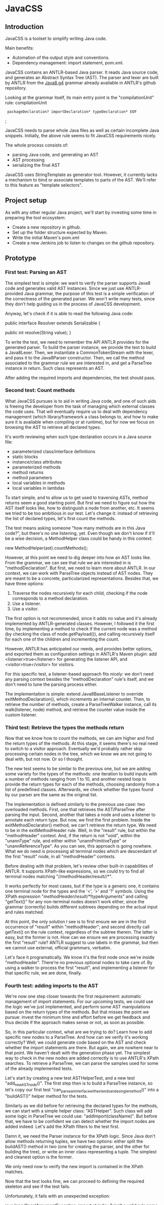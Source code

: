 * JavaCSS

# 1. Choose a topic
# 2. Find information
# 3. State your thesis
# 4. Make a tentative outline
# 5. Organize your notes
# 6. Write your first draft
# 7. Revise your outline and draft
# 8. Type final paper

** Introduction
# PROPERTIES:
# +intro
JavaCSS is a toolset to simplify writing Java code.

Main benefits:
- Automation of the output style and conventions.
- Dependency management: import statement, pom.xml.

JavaCSS contains an ANTLR-based Java parser. It reads Java source code, and generates an Abstract Syntax Tree (AST).
The parser and lexer are built by ANTLR from the [[https://raw.githubusercontent.com/antlr/grammars-v4/master/java8/Java8.g4][Java8.g4]] grammar already available in ANTLR's github repository.

Looking at the grammar itself, its main entry point is the "compilationUnit" rule:
  compilationUnit
    :  packageDeclaration? importDeclaration* typeDeclaration* EOF
    ;

JavaCSS needs to parse whole Java files as well as certain incomplete Java snippets. Initially, the above rule seems to fit JavaCSS
requirements nicely.

The whole process consists of:
- parsing Java code, and generating an AST
- AST processing
- serializing the final AST

JavaCSS uses StringTemplate as generator tool. However, it currently lacks a mechanism to bind or associate templates to parts of the AST.
We'll refer to this feature as "template selectors".

# -intro

** Project setup

As with any other regular Java project, we'll start by investing some time in preparing the tool ecosystem:

- Create a new repository in github.
- Set up the folder structure expected by Maven.
- Write the initial Maven's pom.xml
- Create a new Jenkins job to listen to changes on the github repository.

** Prototype

*** First test: Parsing an AST

The simplest test is simple: we want to verify the parser supports Java8 code and generates valid AST instances.
Since we just use ANTLR-provided Java grammar, the purpose of this test is a simple verification of the correctness of
the generated parser. We won't write many tests, since they don't help guiding us in the process of JavaCSS development.

Anyway, let's check if it is able to read the following Java code:

public interface Resolver
    extends Serializable {

    public int resolve(String value);
}

To write the test, we need to remember the API ANTLR provides for the generated parser. To build the parser instance,
we provide the text to build a Java8Lexer. Then, we instantiate a CommonTokenStream with the lexer, and pass it to the Java8Parser constructor.
Then, we call the method associated to the grammar rule we are interested in, and
get a ParseTree instance in return. Such class represents an AST.

After adding the required imports and dependencies, the test should pass.

*** Second test: Count methods

What JavaCSS pursues is to aid in writing Java code, and one of such aids is freeing the developer from the task of managing
which external classes the code uses. That will eventually require us to deal with dependency management
(which library/framework a class belongs to, and how to make sure it is available when compiling or at runtime), but for now
we focus on browsing the AST to retrieve all declared types.

It's worth reviewing when such type declaration occurs in a Java source file:
- parameterized class/interface definitions
- static blocks
- instance/class attributes
- parameterized methods
- method returns
- method parameters
- local variables in methods
- local variables in lambdas

To start simple, and to allow us to get used to traversing ASTs, method returns seem a good starting point.
But first we need to figure out how the AST itself looks like, how to distinguish a node from another, etc.
It seems we tried to be too ambitious in our test. Let's change it: instead of retrieving the list of declared
types, let's first count the methods.

The test means asking someone "how many methods are in this Java code?", but there's no one listening, yet.
Even though we don't know if it'll be a wise decision, a MethodHelper class could be handy in this context:

  new MethodHelper(ast).countMethods();

However, at this point we need to dig deeper into how an AST looks like. From the grammar, we can see that rule we are
interested in is "methodDeclaration". But first, we need to learn more about ANTLR. In our context, we
can work with ParseTree objects instead of AST nodes. They are meant to be a concrete, particularized representations.
Besides that, we have three options:
1. Traverse the nodes recursively for each child, checking if the node corresponds to a method declaration.
1. Use a listener.
1. Use a visitor.

The first option is not recommended, since it adds no value and it's already implemented by ANTLR-generated
classes. However, I followed it the first time, by implementing a method to check if the current
node was a method (by checking the class of node.getPayload()), and calling recursively itself for each
one of the children and incrementing the count.

However, ANTLR has anticipated our needs, and provides better options, and exported them as configuration
settings in ANTLR's Maven plugin: add <listener>true</listener> for generating the listener API, and <visitor>true</visitor> for visitors.

For this specific test, a listener-based approach fits nicely: we don't need any parsing context besides the
"methodDeclaration" rule's itself, and we don't need to tune the parsing process either.

The implementation is simple: extend Java8BaseListener to override exitMethodDeclaration(), which increments an
internal counter. Then, to retrieve the number of methods, create a ParseTreeWalker instance, call its walk(listener, node) method,
and retrieve the counter value inside the custom listener.

*** Third test: Retrieve the types the methods return

Now that we know how to count the methods, we can aim higher and find the return types of the methods.
At this stage, it seems there's no real need to switch to a visitor approach. Eventually we'd probably rather skip processing
certain nodes in the tree, which we know we are not going to deal with, but not now. Or so I thought.

The new test seems to be similar to the previous one, but we are adding some variety for the types of the methods: one iteration
to build inputs with a number of methods ranging from 1 to 10, and another nested loop to provide the return types for
each of the methods, choosing randomly from a list of predefined classes. Afterwards, we check whether the types found
by our parser are the same as the original list.

The implementation is defined similarly to the previous use case: two overloaded methods. First, one that retrieves the
AST/ParseTree after parsing the input. Second, another that takes a node and uses a listener to annotate each return type.
But now, we find the first problem. Inside the exitMethodDeclarator() method, we can't retrieve the return type. We need to be
in the exitMethodHeader rule. Well, in the "result" rule, but within the "methodHeader" context. And, if the return is not "void",
within the "unannType" rule, and either within "unannPrimitiveType" or "unannReferenceType". As you can see, this approach is
going nowhere. What we do need is processing all terminal nodes which are descendant of the first "result" node, in all "methodHeader"
contexts.

Before dealing with that problem, let's review other built-in capabilities of ANTLR. It supports XPath-like expressions, so we could try
to find all terminal nodes matching "//methodHeader/result//*". 

#
#        for (ParseTree node : XPath.findAll(tree, "//methodHeader/result//*", parser)) {
#            if (node instanceof TerminalNode) {
#                result.add(((TerminalNode) node).getText());
#            }
#        }

It works perfectly for most cases, but if the type is a generic one, it contains one terminal node for the types and the '<', '>' and '?' symbols.
Using the XPath expression "//methodHeader/result//*/!typeArguments" and calling "getText()" for any non-terminal nodes doesn't work either, since
the grammar (correctly) builds different subtrees depending on the actual input and rules matched.

At this point, the only solution I see is to first ensure we are in the first occurrence of "result" within "methodHeader"; and second directly
call getText() on the rule context, regardless of the subtree therein. The latter is easy, but the former is not. How can we ensure we are processing exactly the
first "result" rule? ANTLR suggest to use labels in the grammar, but then we cannot use external, official grammars, verbatim.

Let's face it programatically. We know it's the first node once we're inside "methodHeader". There're no previous optional nodes to take care
of. By using a walker to process the first "result", and implementing a listener for that specific rule, we are done, finally.

#     protected static class ReturnTypesOfMethodsListener
#        extends Java8BaseListener {
#
#        private final List<String> returnTypes = new ArrayList<String>();
#
#        @Override
#        public void exitResult(@NotNull final Java8Parser.ResultContext ctx)
#        {
#            returnTypes.add(ctx.getText());
#
#            super.exitResult(ctx);
#        }
#
#        public List<String> getReturnTypesOfMethods() {
#            return this.returnTypes;
#        }
#    }

#    public List<String> retrieveReturnTypesOfMethods(ParseTree tree, Java8Parser parser)
#    {
#        List<String> result = new ArrayList<>();
#
#        for (ParseTree node : XPath.findAll(tree, "//methodHeader", parser))
#        {
#            ParseTreeWalker walker = new ParseTreeWalker();
#            ReturnTypesOfMethodsListener listener = new ReturnTypesOfMethodsListener();
#            walker.walk(listener, node.getChild(0));
#            result.addAll(listener.getReturnTypesOfMethods());
#       }
#
#       return result;
#   }

*** Fourth test: adding imports to the AST

We're now one step closer towards the first requirement: automatic management of import statements.
For our upcoming tests, we could use the logic we've just implemented, and perform some AST manipulations
based on the return types of the methods. But that misses the point we pursue: invest the minimum time and effort
before we get feedback and thus decide if the approach makes sense or not, as soon as possible.

So, in this particular context, what are we trying to do? Learn how to add specific new nodes to a ParseTree. And how
can we verify it's working correctly? Well, we could generate code based on the AST and check whether the import statements
are there. But again, we are nowhere near to that point. We haven't dealt with the generation phase yet.
The simplest way to check in the new nodes are added correctly is to use ANTLR's XPath searches. To retrieve a ParseTree, we
can parse the samples used for some of the already implemented tests.

Let's start by creating a new test ASTHelperTest, and a new test "add_new_AST_node()". The first step then is to
build a ParseTree instance, so let's copy our first test "can_parse_an_interface_with_extends_and_a_single_method()" into 
a "buildAST()" helper method for the tests.

#    protected ParseTree buildAST()
#        throws Exception {
#        String input =
#            "public interface Resolver\n"
#            + "    extends Serializable {\n\n"
#
#            + "    public int resolve(String value);\n"
#            + "}\n";
#
#        Java8Lexer lexer = new Java8Lexer(new ANTLRInputStream(input));
#
#        CommonTokenStream tokens = new CommonTokenStream(lexer);
#
#        Java8Parser parser = new Java8Parser(tokens);
#        return parser.compilationUnit();
#    }

Similarly as we did before for retrieving the declared types for the methods, we can start with a simple helper class: "ASTHelper".
Such class will add some logic in ParseTree we could use: "addImport(className)". But before that, we have to be confident
we can detect whether the import nodes are added indeed. Let's add the XPath filters to the test first.

Damn it, we need the Parser instance for the XPath logic. Since Java don't allow methods returning tuples, we have two options: either split
the buildAST() method in two (one for creating the parser, and the other for building the tree), or write an inner class representing a tuple.
The simplest and cleanest option is the former.

#    protected Java8Parser buildParser()
#        throws Exception {
#        String input =
#            "public interface Resolver\n"
#            + "    extends Serializable {\n\n"
#
#            + "    public int resolve(String value);\n"
#            + "}\n";
#
#        Java8Lexer lexer = new Java8Lexer(new ANTLRInputStream(input));
#
#        CommonTokenStream tokens = new CommonTokenStream(lexer);
#
#        return new Java8Parser(tokens);
#    }
#
#    protected ParseTree buildAST(Java8Parser parser)
#        throws Exception {
#        return parser.compilationUnit();
#    }

We only need now to verify the new import is contained in the XPath matches.

#    @Test
#    public void add_new_AST_node()
#        throws Exception
#    {
#        Java8Parser parser = buildParser();
#        ParseTree tree = buildAST(parser);
#        Assert.assertNotNull(tree);
#
#        String myType = ASTHelperTest.class.getName();
#
#        ASTHelper astHelper = new ASTHelper(tree);
#        astHelper.addImport(myType);
#
#        Collection<ParseTree> imports = XPath.findAll(tree, "//import", parser);
#        Assert.assertNotNull(imports);
#        boolean found = false;
#
#        for (ParseTree node : imports) {
#            if (node instanceof TerminalNode) {
#                TerminalNode leaf = (TerminalNode) node;
#
#                if (myType.equals(leaf.getText())) {
#                    found = true;
#                    break;
#                }
#            }
#        }
#        Assert.assertTrue(found);
#    }

Now that the test looks fine, we can proceed to defining the required skeleton and see if the test fails.

#    public class ASTHelper {
#        private final ParseTree tree;
#
#        public ASTHelper(ParseTree ast) {
#            this.tree = ast;
#        }
#
#        public void addImport(final String myType) {
#        }
#    }

Unfortunately, it fails with an unexpected exception:

    java.lang.IllegalArgumentException: import at index 2 isn't a valid rule name
	at org.antlr.v4.runtime.tree.xpath.XPath.getXPathElement(XPath.java:175)
	at org.antlr.v4.runtime.tree.xpath.XPath.split(XPath.java:122)

Maybe we chose an invalid XPath selector. Yes, we did. The grammar rule is not "import", but "importDeclaration".
Now the test fails as it should, which allows us to move forward. The idea is to implement a visitor for the rule where
an "importDeclaration" occurs, and add the new subtree therein. Honestly, I didn't know how to do it, so I ended up
adding a subtree which seemed good enough, but it was made up completely. It passed the test, though.

#    public void addImport(final String myType) {
#
#        ImportAddOperation visitor = new ImportAddOperation(myType);
#
#        visitor.visit(this.tree);
#    }
#
#    protected static class ImportAddOperation
#        extends Java8BaseVisitor<CompilationUnitContext> {
#
#        private final String importType;
#
#        public ImportAddOperation(String newType) {
#            importType = newType;
#        }
#
#        @Override
#        public CompilationUnitContext visitCompilationUnit(@org.antlr.v4.runtime.misc.NotNull final CompilationUnitContext ctx)
#        {
#            ImportDeclarationContext newImport = new ImportDeclarationContext(ctx, ctx.invokingState);
#            newImport.addChild(new CommonToken(Java8Parser.IMPORT, "import"));
#            newImport.addChild(new CommonToken(Java8Parser.Identifier, importType));
#            ctx.addChild(newImport);
#            return super.visitCompilationUnit(ctx);
#        }
#    }

It was a start. But how to be sure our new tree is equivalent to a tree as if it was parsed by ANTLR? By looking at the grammar.
In our current code, we are not respecting the grammar rules. Our import type must be represented by a tree of typeNameContext.

# graph antlr_tree {
#   label="ANTLR Parse Tree for Java8.g4"
#   node [style=filled]
# 
#   importDeclaration [label="[importDeclarationContext]"];
# 
#   node [label="[packageOrTypeNameContext]"]
#   packageOrTypeName1; packageOrTypeName2;
# 
#   typeName [label="[TypeNameContext]"];
# 
#   singleTypeImport [label="[singleTypeImportDeclarationContext]"];
# 
#   import [label="import"];
#   java [label="java"];
#   util [label="util"];
#   list [label="List"];
#   colon [label=";"];
#   node [label="."]
#   dot1; dot2;
# 
#   import -- singleTypeImport;
#   singleTypeImport -- importDeclaration;
#   typeName -- singleTypeImport;
#   colon -- singleTypeImport;
# 
#   packageOrTypeName1 -- typeName;
#   dot2 -- typeName;
#   list -- typeName;
# 
#   packageOrTypeName2 -- packageOrTypeName1;
#   dot1 -- packageOrTypeName1;
#   util -- packageOrTypeName1;
#   
#   java -- packageOrTypeName2;
# }

An easy way to review what our tree should look like is by adding a valid import statement to our test. It's pretty straightforward,
but there's one more thing we have to take care of. We need to find out how to build a subtree of "packageOrTypeNameContext" from our type.
But wait! Our grammar should handle that, we only need to parse our type, calling the "typeName" rule.

#         @Override
#         public CompilationUnitContext visitCompilationUnit(@org.antlr.v4.runtime.misc.NotNull final CompilationUnitContext ctx)
#         {
#             ImportDeclarationContext newImport = new ImportDeclarationContext(ctx, ctx.invokingState);
#             SingleTypeImportDeclarationContext singleTypeImportDeclarationContext =
#                 new SingleTypeImportDeclarationContext(newImport, newImport.invokingState);
#             newImport.addChild(singleTypeImportDeclarationContext);
#             singleTypeImportDeclarationContext.addChild(new CommonToken(Java8Parser.IMPORT, "import"));
#             Java8Lexer lexer = new Java8Lexer(new ANTLRInputStream(this.importType));
#             CommonTokenStream tokens = new CommonTokenStream(lexer);
#             Java8Parser parser = new Java8Parser(tokens);
#             TypeNameContext typeNameContext = parser.typeName();
#             singleTypeImportDeclarationContext.addChild(typeNameContext);
#             newImport.addChild(new CommonToken(Java8Parser.COLON, ";"));
# 
#             ctx.addChild(newImport);
#             return super.visitCompilationUnit(ctx);
#         }

The test now passes, but when debugging I saw something suspicious: an error message was logged in the console, and one
node in the tree was referencing an exception. Then, reviewing the code, I decided it was much clearer if I let ANTLR
do the whole parsing, not just part of it.

#         @Override
#         public CompilationUnitContext visitCompilationUnit(@org.antlr.v4.runtime.misc.NotNull final CompilationUnitContext ctx)
#         {
#             ImportDeclarationContext newImport = new ImportDeclarationContext(ctx, ctx.invokingState);
#             Java8Lexer lexer = new Java8Lexer(new ANTLRInputStream("import " + this.importType + ";"));
#             CommonTokenStream tokens = new CommonTokenStream(lexer);
#             Java8Parser parser = new Java8Parser(tokens);
#             SingleTypeImportDeclarationContext singleTypeImportDeclaration = parser.singleTypeImportDeclaration();
#             newImport.addChild(singleTypeImportDeclaration);
# 
#             ctx.addChild(newImport);
#             return super.visitCompilationUnit(ctx);
#         }

Now it's a little more readable, and it's parsing the import correctly with no complaints. But it still contains that redundant
ImportDeclarationContext object that we've made up for no reason. ANTLR can handle it if we start parsing one level higher.

#         @Override
#         public CompilationUnitContext visitCompilationUnit(@org.antlr.v4.runtime.misc.NotNull final CompilationUnitContext ctx)
#         {
#             Java8Lexer lexer = new Java8Lexer(new ANTLRInputStream("import " + this.importType + ";"));
#             CommonTokenStream tokens = new CommonTokenStream(lexer);
#             Java8Parser parser = new Java8Parser(tokens);
#             ImportDeclarationContext newImport = parser.importDeclaration();
# 
#             ctx.addChild(newImport);
#             return super.visitCompilationUnit(ctx);
#         }

Now it's much better. Let's hope it's not too expensive in terms of performance. Clearly, we should reuse the lexer and tokens from the initial parsing stage. We'll fix it
when time is ready.

*** Fifth test: Generating code

So far we've got ourselves familiar with the first two steps in the process: reading source code, and manipulating it. Now it's time to
work on generating code from an AST.

Needless to say, we'll use StringTemplate. It's the natural counterpart of ANTLR, it is easy to learn, and promotes good habits.
In our situation, we are trying to answer the question "how can I generate Java sources?", but that's overly ambitious for a
first test.

On the top of my mind, I dream of finding a way to somehow mirror a grammar automatically. Let's consider the following rules from our grammar:

  packageDeclaration
	:	packageModifier* 'package' Identifier ('.' Identifier)* ';'
	;

  packageModifier
	:	annotation
	;

  annotation
	:	normalAnnotation
	|	markerAnnotation
	|	singleElementAnnotation
	;

  normalAnnotation
	:	'@' typeName '(' elementValuePairList? ')'
	;

  markerAnnotation
	:	'@' typeName
	;

  singleElementAnnotation
	:	'@' typeName '(' elementValue ')'
	;

  typeName
	:	Identifier
	|	packageOrTypeName '.' Identifier
	;

  packageOrTypeName
	:	Identifier
	|	packageOrTypeName '.' Identifier
	;

  elementValuePairList
	:	elementValuePair (',' elementValuePair)*
	;

  elementValuePair
	:	Identifier '=' elementValue
	;

  elementValue
	:	conditionalExpression
	|	elementValueArrayInitializer
	|	annotation
	;

We could think of analogous StringTemplate rules:

  packageDeclaration(modifiers, identifier, extraIdentifiers) ::= <<
  <modifiers:{ m | <packageModifier(mod=m)>}; separator=" "> package <identifier><extraIdentifiers:{ e | .<e>}>;
  >>

  packageModifier(mod) ::= <<
  <annotation(a=mod)>
  >>

  annotation(a) ::= <<
  <if(a.normal)><
    normalAnnotation(a=a)><
  else><
    if(a.marker)><
      markerAnnotation(a=a)><
    else><
      singleElementAnnotation(a=a)><
    endif><
  endif>
  >>

  normalAnnotation(a) ::= <<
  @<typeName(i=a)>(<if(a.elementValuePairList)><a.elementValuePairList:{ p |<elementValuePairList(pair=p)>}><endif>)
  >>

  markerAnnotation(a) ::= <<
  @<typeName(i=a)>
  >>
  
  singleElementAnnotation(a) ::= <<
  @<typeName(i=a)>(<a.elementValue>)
  >>

  typeName(i, p) ::= <<
  <if(p)><p>.<i><else><i><endif>
  >>

  packageOrTypeName(i, p) ::= << <! it's the same as typeName !>
  <if(p)><p>.<i><else><i><endif>
  >>

  elementValuePairList(pair) ::= <<
  <pair:{ p |<elementValuePair(i=p.identifier, v=p.elementValue)>}; separator=",">
  >>

  elementValuePair(p, v) ::= <<
  <i>=<elementValue(v=v)>
  >>

  elementValue(v) ::= <<
  <if(v.conditionalExpression)><
    conditionalExpression(e=v)><
  else><
    if(v.elementValueArrayInitializer)><
      elementValueArrayInitializer(i=v)><
    else><
      annotation(a=v)><
    endif><
  endif>
  >>

I hope you get the idea. There seems to exist an automatically-generated template set for a given ANTLR grammar, given the AST/ParseTree
provides getters for each subtree, so StringTemplate can access them.
But don't have that ANTLR->StringTemplate conversion, and still we want to generate code from a AST modelling a Java source file.
I see two options: either build that tool ourselves, or build the StringTemplate templates we need for our particular purpose.
Let's explore both options in detail.

- Option A: Build an ANTLR->StringTemplate translator

We're pretty confident that, for a clean (no semantic predicates, no embedded logic) ANTLR grammar, there exist a
set of StringTemplate templates which can generate valid input for such grammar.

Such translator would involve:
a) An ANTLR meta-parser, which reads an ANTLR grammar and generates the StringTemplate templates.
b) An AST runtime decorator, which lets StringTemplate access the child nodes via getters.

- Option B: Hand-code the templates for Java8.g4

We've already felt the pain, above. Counting the parser rules gives us an astounding 271 rules. Of course, we could
reduce that number to certain extent. But it's a lot of work indeed. Besides that, our work is not usable for other languages
in the future, and forces us maintaining the generator manually.

So given this scenario, what would you decide? Each option has pros and cons. If we apply Lean philosophy, we should try to
obtain feedback as soon as possible, regardless of the option. Under that perspective, let's review the actual hypothesis behind
each option.

- Hypothesis for A: the automatic generation is feasible for any grammar, given it doesn't include logic or semantic predicates.

How could we possibly validate the hypothesis? If it doesn't hold, the whole point of building a generator is unclear. We can inspect
some grammars already available for ANTLR, to check for some situations which were not anticipated.

- Hypothesis for B: A custom generator for Java8.g4 is doable for sure, but it'll take a lot of time, and we'll have to write tests for
lots of language constructs.

How long would it be? Hours? Days? We could implement just the templates above, for the "package" rule, and with that information
try to estimate the whole grammar.

** Pivoting the prototype

We could discuss each of the options endlessly, and still miss the important challenge we are actually facing. We want to implement
a way to customize certain aspects and behavior of the generation templates, ortogonally to the templates themselves. It makes
much more sense to focus on that particular problem, than whether we can automate default templates from grammars.

*** Background

Let's start with the same template to output Java package declarations:

  packageDeclaration(modifiers, identifier, extraIdentifiers) ::= <<
  <modifiers:{ m | <packageModifier(mod=m)>}; separator=" "> package <identifier><extraIdentifiers:{ e | .<e>}>;
  >>

That template is saying:
- If there're any package modifiers, then run the "packageModifier" template for each of them, using a blank space
as separator.
- Append a blank space.
- Add the "package" word.
- Append the identifier value.
- If there're any extra identifiers (the package is part of a tree), then append each part, preceded by a dot.
- Append a semicolon.
- Append a new line.

We'd like to be able to change how the template behaves:
- The separator used when calling "packageModifier" templates.
- The blank space.
- The "package" word.
- The identifier value.
- The separator used when calling the anonymous template.
- The semicolon.
- The new line.

Let's try to define selectors for each one of the identified elements:
- .packageDeclaration .packageModifiers : To overwrite the "separator" directive.
- .packageDeclaration "package"::before : To tune the blank space before the "package".
- .packageDeclaration #identifier : to modify the way the identifier value is printed.
- .packageDeclaration #extraIdentifiers : again, needed to overwrite the separator.
- .packageDeclaration ";"::before : to optionally add text before the semicolon.
- .packageDeclaration ";" "s*" : to change whether there's a new line after the semicolon.

This is just an initial example, trying to adapt the standard [[http://www.w3.org/TR/2011/REC-css3-selectors-20110929/][CSS selectors]] to this scenario. What we are doing here is
modeling the template itself as a DOM or AST, and filtering certain nodes or properties of such tree. But before worrying
about that, we need to implement a DSL for the new CSS-like grammar. And that requires us to go on with our initial
outline of what we'd like to build.

The next piece in the puzzle is defining the CSS-like properties to apply to the nodes matched by the selectors.
If we wanted to use two spaces after the "package" word, and two new lines after the semicolon, we would write it as follows:

  .packageDeclaration #identifier::before {
    content: "  ";
  }

  .packageDeclaration ";"::after {
    content: "[newline][newline]";
  }

CSS Text defines certain properties we could reuse, but only to a certain extent, since their meaning and units are
not compatible in some cases.

Anyway, let's try to implement such DSL, starting with a test.

*** First test: Parsing the CSS-like DSL

This first test consists of invoking logic on a new StringTemplateCSSParser class to parse the above examples. The output
will consist of a list, and a map of maps. A list since the selectors are an ordered collection of items, with precedence semantics.
A map since the properties are a flattened JSON-like structure of key-value tuples.

#    @Test
#    public void parses_a_simple_input() {
#        String input =
#            ".packageDeclaration #identifier::before {\n"
#          + "    content: \"  \";\n"
#          + "}\n";
#
#        StringTemplateCSSLexer lexer = new StringTemplateCSSLexer(new ANTLRInputStream(input));
#
#        CommonTokenStream tokens = new CommonTokenStream(lexer);
#
#        StringTemplateCSSParser parser = new StringTemplateCSSParser(tokens);
#        ParseTree ast = parser.css();
#        Assert.assertNotNull(ast);
#    }

As for the grammar itself, we can reuse the Java8 one, removing almost all the parser rules, and keeping the some of the lexer
ones.

#   css
#   	:	selector+ '{' property+ '}' EOF
#   	;
#   
#   selector
#   	:	('.' | '#') Identifier (':' ':' ('before' | 'after'))?
#   	;
#   
#   property
#   	:	Identifier ':' StringLiteral ';'
#   	;
#   
#   StringLiteral
#   	:	'"' StringCharacters? '"' | '\'' StringCharacters? '\''
#   	;
#   
#   fragment
#   StringCharacters
#   	:	StringCharacter+
#   	;
#   
#   fragment
#   StringCharacter
#   	:	~["\\]
#   	|	EscapeSequence
#   	;
#   
#   // §3.10.6 Escape Sequences for Character and String Literals
#   
#   fragment
#   EscapeSequence
#   	:	'\\' [btnfr"'\\]
#   	|	OctalEscape
#      |   UnicodeEscape // This is not in the spec but prevents having to preprocess the input
#   	;
#   
#   fragment
#   OctalEscape
#   	:	'\\' OctalDigit
#   	|	'\\' OctalDigit OctalDigit
#   	|	'\\' ZeroToThree OctalDigit OctalDigit
#   	;
#   
#   fragment
#   OctalDigit
#   	:	[0-7]
#   	;
#   
#   fragment
#   ZeroToThree
#   	:	[0-3]
#   	;
#   
#   // This is not in the spec but prevents having to preprocess the input
#   fragment
#   UnicodeEscape
#       :   '\\' 'u' HexDigit HexDigit HexDigit HexDigit
#       ;
#   
#   fragment
#   HexDigit
#   	:	[0-9a-fA-F]
#   	;
#   
#   LBRACE : '{';
#   RBRACE : '}';
#   LBRACK : '[';
#   RBRACK : ']';
#   SEMI : ';';
#   COMMA : ',';
#   DOT : '.';
#   
#   GT : '>';
#   LT : '<';
#   TILDE : '~';
#   COLON : ':';
#   MUL : '*';
#   COLONCOLON : '::';
#   
#   // §3.8 Identifiers (must appear after all keywords in the grammar)
#   
#   Identifier
#   	:	JavaLetter JavaLetterOrDigit*
#   	;
#   
#   fragment
#   JavaLetter
#   	:	[a-zA-Z$_] // these are the "java letters" below 0xFF
#   	|	// covers all characters above 0xFF which are not a surrogate
#   		~[\u0000-\u00FF\uD800-\uDBFF]
#   		{Character.isJavaIdentifierStart(_input.LA(-1))}?
#   	|	// covers UTF-16 surrogate pairs encodings for U+10000 to U+10FFFF
#   		[\uD800-\uDBFF] [\uDC00-\uDFFF]
#   		{Character.isJavaIdentifierStart(Character.toCodePoint((char)_input.LA(-2), (char)_input.LA(-1)))}?
#   	;
#   
#   fragment
#   JavaLetterOrDigit
#   	:	[a-zA-Z0-9$_] // these are the "java letters or digits" below 0xFF
#   	|	// covers all characters above 0xFF which are not a surrogate
#   		~[\u0000-\u00FF\uD800-\uDBFF]
#   		{Character.isJavaIdentifierPart(_input.LA(-1))}?
#   	|	// covers UTF-16 surrogate pairs encodings for U+10000 to U+10FFFF
#   		[\uD800-\uDBFF] [\uDC00-\uDFFF]
#   		{Character.isJavaIdentifierPart(Character.toCodePoint((char)_input.LA(-2), (char)_input.LA(-1)))}?
#   	;
#   
#   AT : '@';
#   ELLIPSIS : '...';
#   
#   //
#   // Whitespace and comments
#   //
#   
#   WS  :  [ \t\r\n\u000C]+ -> skip
#       ;
#   
#   COMMENT
#       :   '/*' .*? '*/' -> skip
#       ;
#   
#   LINE_COMMENT
#       :   '//' ~[\r\n]* -> skip
#       ;

Our test succeeds. We can live with that "Java" rules in the lexer, since they probably hold true for the CSS
specification we are trying to emulate as accurate as possible.

Let's check if the other input we wrote before is parsed correctly as well:

#       @Test
#       public void parses_another_simple_input() {
#           String input =
#                 "  .packageDeclaration \";\"::after {\n"
#               + "    content: \"\\n\\n\";\n"
#               + "  }";
#   
#           StringTemplateCSSLexer lexer = new StringTemplateCSSLexer(new ANTLRInputStream(input));
#   
#           CommonTokenStream tokens = new CommonTokenStream(lexer);
#   
#           StringTemplateCSSParser parser = new StringTemplateCSSParser(tokens);
#           ParseTree ast = parser.css();
#           Assert.assertNotNull(ast);
#       }

The test passes, but ANTLR complains in the console. There're two issues: first, the grammar is not parsing the input correctly; second, the test (and the previous one as well) doesn't
detect when the parsing is failing.

#   Running org.acmsl.javacss.css.parser.StringTemplateCSSParserTest
#   line 1:31 extraneous input '::' expecting {'#', '{', '.'}
#   line 1:22 extraneous input '";"' expecting {'#', '{', '.'}
#   Tests run: 2, Failures: 0, Errors: 0, Skipped: 0, Time elapsed: 0.004 sec - in org.acmsl.javacss.css.parser.StringTemplateCSSParserTest

For now, it's more important to fix the tests. Changing the ErrorHandler to a less permissive strategy is exactly what we look for.

#        parser.setErrorHandler(new BailErrorStrategy());

Now the tests fail as they should, we deal with why the grammar doesn't expect "::" in the first test. The second part of the selector, #identifier::before, is not a valid selector according to our grammar.
The problem was that we described the consecutive colons as two tokens, whereas the lexer identified them as COLONCOLON:

#   selector
#   	:	('.' | '#') Identifier (COLONCOLON ('before' | 'after'))?
#   	;

That fixes the first test. The second input is clearly not supported by our current grammar. We'll need to implement it, but it is not difficult.

#   selector
#   	:	('.' | '#')? (Identifier | StringLiteral) (COLONCOLON ('before' | 'after'))?
#   	;

*** Second test: Listing selectors

Next, we want to define how to list all selectors defined. As before, we'll start with a simple helper which uses
the ANTLR-generated parser and provides the two collections we need: the list of selectors, and a Map of Maps containing the properties for each selector.
We'll envelop this in a StringTemplateCSSHelper class for now.

#       @Test
#       public void retrieves_selectors_for_a_simple_input()
#       {
#           String input =
#               ".packageDeclaration #identifier::before {\n"
#               + "    content: \"  \";\n"
#               + "}\n";
#   
#           StringTemplateCSSHelper helper = new StringTemplateCSSHelper(input);
#   
#           List<String> selectors = helper.getSelectors();
#   
#           Assert.assertNotNull(selectors);
#   
#           Assert.assertEquals(1, selectors.size());
#   
#           Assert.assertEquals(".packageDeclaration #identifier::before", selectors.get(0));
#       }

We can now proceed writing the skeleton of the class to ensure the code compiles.

#   public class StringTemplateCSSHelper
#   {
#       private final String input;
#       private List<String> selectors = new ArrayList<String>();
#   
#       public StringTemplateCSSHelper(final String input)
#       {
#           this.input = input;
#       }
#   
#       public List<String> getSelectors()
#       {
#           return this.selectors;
#       }
#   }

Now that we have our beloved red light, we can try to implement the logic. Notice I'm bypassing the "dumb" implementation here. Anyway, my first attempt wasn't much better either.

#       public List<String> getSelectors()
#       {
#           if (this.selectors == null)
#           {
#               initialize(this.input);
#           }
#           
#           return this.selectors;
#       }
#   
#       protected void initialize(String input)
#       {
#           StringTemplateCSSLexer lexer = new StringTemplateCSSLexer(new ANTLRInputStream(input));
#   
#           CommonTokenStream tokens = new CommonTokenStream(lexer);
#   
#           StringTemplateCSSParser parser = new StringTemplateCSSParser(tokens);
#   
#           ParseTree tree = parser.css();
#   
#           Collection<ParseTree> selectorEntries = XPath.findAll(tree, "//selector", parser);
#   
#           this.selectors = new ArrayList<String>(selectorEntries.size());
#   
#           for (ParseTree selectorEntry : selectorEntries)
#           {
#               this.selectors.add(selectorEntry.getText());
#           }
#       }

The test doesn't pass because it expects just one selector, and the helper is returning two. And we're returning two
because it's what the grammar dictates. For now, I feel more confortable with the idea that each block belongs
to one selector, even though it's not really true. It's the combination of selectors (and some relationships among them) what allow us
to match certain pieces of each template. But again, we'll leave that for later. Meanwhile, let's update the grammar to
wrap all selectors into one.

#   css
#   	:	selectorCombination '{' property+ '}' EOF
#   	;
#   
#   selectorCombination
#   	:	selector+
#   	;

Voilà! It did the trick, although the test is not passing yet, but this time is the test's fault.

#   retrieves_selectors_for_a_simple_input(org.acmsl.javacss.css.StringTemplateCSSHelperTest)  Time elapsed: 0.002 sec  <<< FAILURE!
#   org.junit.ComparisonFailure: expected:<.packageDeclaration[ ]#identifier::before> but was:<.packageDeclaration[]#identifier::before>
#           at org.junit.Assert.assertEquals(Assert.java:115)
#           at org.junit.Assert.assertEquals(Assert.java:144)
#           at org.acmsl.javacss.css.StringTemplateCSSHelperTest.retrieves_selectors_for_a_simple_input(StringTemplateCSSHelperTest.java:70)

In our test, we are calling getText() on non-terminal nodes of our ParseTree. In our grammar the whitespace is not meaningful, so it's
discarded by the lexer and omitted in the token stream and in the final tree. Therefore it's not returning the same input text, and
we have to take it into account in our checks.

#       @Test
#       public void retrieves_selectors_for_a_simple_input()
#       {
#           [..]
#   
#           Assert.assertEquals(".packageDeclaration#identifier::before", selectors.get(0));
#       }

We should extend this test to verify it is prepared for input containing more than one block.

It's easy to make the test generic and don't assume a fixed number of blocks, at the cost of making
the test non-deterministic.

#    protected void multipleBlockTests(int count)
#    {
#        StringBuilder input =
#            new StringBuilder(".packageDeclaration #identifier");
#
#        for (int index = 0; index < count; index++)
#        {
#            input.append("::before {\n    content: \"  \";\n}\n");
#        }
#
#        StringTemplateCSSHelper helper = new StringTemplateCSSHelper(input.toString());
#
#        List<String> selectors = helper.getSelectors();
#
#        Assert.assertNotNull(selectors);
#
#        Assert.assertEquals(count, selectors.size());
#
#        for (int index = 0; index < count; index++)
#        {
#            Assert.assertEquals(".packageDeclaration#identifier" + index + "::before", selectors.get(index));
#        }
#    }
#
#    @Test
#    public void retrieves_selectors_for_an_input_with_several_blocks()
#    {
#        multipleBlockTests((int) (Math.random() * 10));
#    }

However, the input we are building to test our helper is not valid. It generates texts like

.packageDeclaration #identifier::before {
    content: "  ";
}

::before {
    content: "  ";
}

I forgot the ".packageDeclaration #identifier" part, and we'd better off appending the count to make rules different from each another.

#    protected void multipleBlockTests(int count)
#    {
#        StringBuilder input = new StringBuilder();
#
#        for (int index = 0; index < count; index++)
#        {
#            input.append(".packageDeclaration #identifier");
#            input.append(index);
#            input.append("::before {\n    content: \"  \";\n}\n\n");
#        }
#
#        StringTemplateCSSHelper helper = new StringTemplateCSSHelper(input.toString());
#
#        List<String> selectors = helper.getSelectors();
#
#        Assert.assertNotNull(selectors);
#
#        Assert.assertEquals(count, selectors.size());
#
#        for (int index = 0; index < count; index++)
#        {
#            Assert.assertEquals(".packageDeclaration#identifier" + index + "::before", selectors.get(index));
#        }
#    }

Now some tests pass, some doesn't. For a count of 2 it doesn't work. Let's force that test to dig into the issue. The input we are parsing is:

# .packageDeclaration #identifier0::before {
#     content: "  ";
# }
# 
# .packageDeclaration #identifier1::before {
#     content: "  ";
# }

Here's the mismatched input error: 

Running org.acmsl.javacss.css.parser.StringTemplateCSSParserTest
line 5:0 mismatched input '.' expecting <EOF>

If we review our grammar, the problem is obvious. The "css" rule is expecting just one block, so let's make it recursive.

# css
# 	:	selectorCombination '{' property+ '}' css* EOF
# 	;

Now it works, so let's revert the test to a random number of blocks.

Our current "multipleBlockTests" method should be "multipleBlockSelectorTests" instead, so let's change that first.

#     protected void multipleBlockSelectorTests(int count)
#     {
#         [..]
#     }


*** Third test: Reading properties

Next, we want to define how to retrieve the properties associated to a selector. A basic test would simply ask for all properties contained in a block, and verify its contents. 

#     @Test
#     public void retrieves_properties_for_a_simple_input()
#     {
#         String input =
#             ".packageDeclaration #identifier::before {\n"
#             + "    content: \"  \";\n"
#             + "}\n";
# 
#         StringTemplateCSSHelper helper = new StringTemplateCSSHelper(input);
# 
#         List<String> selectors = helper.getSelectors();
# 
#         Assert.assertNotNull(selectors);
# 
#         Assert.assertEquals(1, selectors.size());
# 
#         Map<String, String> properties = helper.getProperties(selectors.get(0));
# 
#         Assert.assertNotNull(properties);
# 
#         Assert.assertEquals(1, properties.size());
# 
#         Assert.assertTrue(properties.containsKey("content"));
#         Assert.assertEquals("  ", properties.get("content"));
#     }

As always, we need to provide the skeleton to make it compile.

#     public Map<String, String> getProperties(String selector)
#     {
#         return null;
#     }

As expected, the test fails.

# Tests run: 3, Failures: 1, Errors: 0, Skipped: 0, Time elapsed: 0.001 sec <<< FAILURE! - in org.acmsl.javacss.css.StringTemplateCSSHelperTest
# retrieves_properties_for_a_simple_input(org.acmsl.javacss.css.StringTemplateCSSHelperTest)  Time elapsed: 0 sec  <<< FAILURE!
# java.lang.AssertionError: null
#         at org.junit.Assert.fail(Assert.java:86)
#         at org.junit.Assert.assertTrue(Assert.java:41)
#         at org.junit.Assert.assertNotNull(Assert.java:621)
#         at org.junit.Assert.assertNotNull(Assert.java:631)
#         at org.acmsl.javacss.css.StringTemplateCSSHelperTest.retrieves_properties_for_a_simple_input(StringTemplateCSSHelperTest.java:123)

My first attempt to implement this was:

#     private Map<String, Map<String, String>> properties;
# 
#     [..]
# 
#     protected void initialize(String input)
#     {
#         StringTemplateCSSLexer lexer = new StringTemplateCSSLexer(new ANTLRInputStream(input));
# 
#         CommonTokenStream tokens = new CommonTokenStream(lexer);
# 
#         StringTemplateCSSParser parser = new StringTemplateCSSParser(tokens);
# 
#         ParseTree tree = parser.css();
# 
#         Collection<ParseTree> selectorEntries = XPath.findAll(tree, "//selectorCombination", parser);
# 
#         this.selectors = new ArrayList<String>(selectorEntries.size());
#         this.properties = new HashMap<String, Map<String, String>>();
# 
#         for (ParseTree selectorEntry : selectorEntries)
#         {
#             String text = selectorEntry.getText();
#             this.selectors.add(text);
#             Map<String, String> block = retrieveProperties(selectorEntry, parser);
# 
#             this.properties.put(text, block);
#         }
#     }
# 
#     protected Map<String, String> retrieveProperties(ParseTree selectorEntry, StringTemplateCSSParser parser)
#     {
#         Map<String, String> result;
# 
#         Collection<ParseTree> properties = XPath.findAll(selectorEntry, "//property", parser);
# 
#         result = new HashMap<String, String>(properties.size());
# 
#         for (ParseTree property : properties)
#         {
#             String key = property.getChild(0).getText();
#             String value = property.getChild(2).getText();
#             result.put(key, value);
#         }
# 
#         return result;
#     }
# 
#     public Map<String, String> getProperties(String selector)
#     {
#         if (this.properties == null)
#         {
#             initialize(this.input);
#         }
# 
#         return this.properties.get(selector);
#     }

However, it didn't make the test pass.

# Tests run: 3, Failures: 1, Errors: 0, Skipped: 0, Time elapsed: 0.006 sec <<< FAILURE! - in org.acmsl.javacss.css.StringTemplateCSSHelperTest
# retrieves_properties_for_a_simple_input(org.acmsl.javacss.css.StringTemplateCSSHelperTest)  Time elapsed: 0.006 sec  <<< FAILURE!
# java.lang.AssertionError: expected:<1> but was:<0>
#         at org.junit.Assert.fail(Assert.java:88)
#         at org.junit.Assert.failNotEquals(Assert.java:743)
#         at org.junit.Assert.assertEquals(Assert.java:118)
#         at org.junit.Assert.assertEquals(Assert.java:555)
#         at org.junit.Assert.assertEquals(Assert.java:542)
#         at org.acmsl.javacss.css.StringTemplateCSSHelperTest.retrieves_properties_for_a_simple_input(StringTemplateCSSHelperTest.java:125)

The reason is that our XPath expression, "//property", is not finding anything. If we review the code, we can figure out why: the first argument to the "retrieveProperties()" should be the "css" node, and we are passing the "selectorCombination" node.
A simple change to passing "selectorEntry.getParent()" allows the block to be parsed successfully.

#     protected void initialize(String input)
#     {
#         StringTemplateCSSLexer lexer = new StringTemplateCSSLexer(new ANTLRInputStream(input));
# 
#         CommonTokenStream tokens = new CommonTokenStream(lexer);
# 
#         StringTemplateCSSParser parser = new StringTemplateCSSParser(tokens);
# 
#         ParseTree tree = parser.css();
# 
#         Collection<ParseTree> selectorEntries = XPath.findAll(tree, "//selectorCombination", parser);
# 
#         this.selectors = new ArrayList<String>(selectorEntries.size());
#         this.properties = new HashMap<String, Map<String, String>>();
# 
#         for (ParseTree selectorEntry : selectorEntries)
#         {
#             String text = selectorEntry.getText();
#             this.selectors.add(text);
#             Map<String, String> block = retrieveProperties(selectorEntry.getParent(), parser);
# 
#             this.properties.put(text, block);
#         }
#     }
# 
#     protected Map<String, String> retrieveProperties(ParseTree cssEntry, StringTemplateCSSParser parser)
#     {
#         Map<String, String> result;
# 
#         Collection<ParseTree> properties = XPath.findAll(cssEntry, "//property", parser);
# 
#         result = new HashMap<String, String>(properties.size());
# 
#         for (ParseTree property : properties)
#         {
#             String key = property.getChild(0).getText();
#             String value = property.getChild(2).getText();
#             result.put(key, value);
#         }
# 
#         return result;
#     }
# 
#     public Map<String, String> getProperties(String selector)
#     {
#         if (this.properties == null)
#         {
#             initialize(this.input);
#         }
# 
#         return this.properties.get(selector);
#     }

But the test still fails.

# retrieves_properties_for_a_simple_input(org.acmsl.javacss.css.StringTemplateCSSHelperTest)  Time elapsed: 0.001 sec  <<< FAILURE!
# org.junit.ComparisonFailure: expected:<[  ]> but was:<["  "]>
#         at org.junit.Assert.assertEquals(Assert.java:115)
#         at org.junit.Assert.assertEquals(Assert.java:144)
#         at org.acmsl.javacss.css.StringTemplateCSSHelperTest.retrieves_properties_for_a_simple_input(StringTemplateCSSHelperTest.java:128)

We have two options. Process the value of each property to remove any surrounding quotes, or leave them as they are, and update the test. Since we are not dealing with the nature of the property values, I can live with a test assuming the values can be quoted until it's time to focus on the property values.

#         Assert.assertEquals("\"  \"", properties.get("content"));

As we did previously, let's make sure the properties are parsed correctly if the input contains several blocks. Also, we're interested in verifying the properties are specific for each block.

#     protected void multipleBlockPropertyTests(int count)
#     {
#         StringBuilder input = new StringBuilder();
# 
#         for (int index = 0; index < count; index++)
#         {
#             input.append(".packageDeclaration #identifier");
#             input.append(index);
#             input.append("::before {\n");
#             input.append("    content: \"");
#             input.append(index);
#             input.append("\";\n");
#             input.append("}\n");
#         }
# 
#         StringTemplateCSSHelper helper = new StringTemplateCSSHelper(input.toString());
# 
#         List<String> selectors = helper.getSelectors();
# 
#         Assert.assertNotNull(selectors);
# 
#         Assert.assertEquals(count, selectors.size());
# 
#         for (int index = 0; index < count; index++)
#         {
#             Map<String, String> properties = helper.getProperties(selectors.get(index));
# 
#             Assert.assertNotNull(properties);
# 
#             Assert.assertEquals(1, properties.size());
# 
#             Assert.assertTrue(properties.containsKey("content"));
#             Assert.assertEquals("\"" + index + "\"", properties.get("content"));
#         }
#     }
# 
#     @Test
#     public void retrieves_properties_for_a_simple_input()
#     {
#         multipleBlockPropertyTests(1);
#     }

This new test is equilavent to the previous one, and passes. Let's check what happens for random number of blocks.

#     @Test
#     public void retrieves_properties_for_an_input_with_multiple_blocks()
#     {
#         multipleBlockPropertyTests((int) (Math.random() * 10));
#     }

It doesn't. It's a bit frustrating, but it also gives a great sense of progress.

# Tests run: 4, Failures: 1, Errors: 0, Skipped: 0, Time elapsed: 0.007 sec <<< FAILURE! - in org.acmsl.javacss.css.StringTemplateCSSHelperTest
# retrieves_properties_for_an_input_with_multiple_blocks(org.acmsl.javacss.css.StringTemplateCSSHelperTest)  Time elapsed: 0.007 sec  <<< FAILURE!
# java.lang.AssertionError: expected:<0> but was:<1>
#         at org.junit.Assert.fail(Assert.java:88)
#         at org.junit.Assert.failNotEquals(Assert.java:743)
#         at org.junit.Assert.assertEquals(Assert.java:118)
#         at org.junit.Assert.assertEquals(Assert.java:555)
#         at org.junit.Assert.assertEquals(Assert.java:542)
#         at org.acmsl.javacss.css.StringTemplateCSSHelperTest.multipleBlockPropertyTests(StringTemplateCSSHelperTest.java:126)
#         at org.acmsl.javacss.css.StringTemplateCSSHelperTest.retrieves_properties_for_an_input_with_multiple_blocks(StringTemplateCSSHelperTest.java:150)
# 
# 
# Results :
# 
# Failed tests: 
#   StringTemplateCSSHelperTest.retrieves_properties_for_an_input_with_multiple_blocks:150->multipleBlockPropertyTests:126 expected:<0> but was:<1>

To make debugging simpler, it's better to return to a deterministic testing context.


#     @Test
#     public void retrieves_properties_for_an_input_with_multiple_blocks()
#     {
# //        multipleBlockPropertyTests((int) (Math.random() * 10));
#         multipleBlockPropertyTests(2);
#     }

It still fails, so it's not depending on how many blocks, but only if there's more than one. We've been here already. Probably the input
the test builds is incorrect, but ANTLR is not complaining. After a debugging session, I found out the issue. It's a bug that was not
detected in previous tests: when we are retrieving all "property" nodes in the ParseTree, we use an XPath expresion "//property" on the
"css" root node. However, that collection is the same, regardless which "css" or block we are processing. So at runtime, we iterate
over the selectors, and then associate the properties. Due to this bug, and since in our test all keys are the same, all values get overriden in
each iteration. We have to retrieve just the properties belonging to the specific selector, and therefore the XPath.findAll() call is
not correct.
The logic should be: for a "selectorCombination" node, its associated "properties" are the next-to-the-right siblings of type "property".
We could write a specific test for that, but we'd probably need to use a mock framework to build the tree. On the other hand, we are
already building such trees in our tests. Let's assume that new logic is indirectly tested already.
Anyway, why don't we implement it using a Visitor pattern instead?

#     protected Map<String, String> retrieveProperties(ParseTree selectorEntry, StringTemplateCSSParser parser)
#     {
#         Map<String, String> result;
# 
#         Collection<ParseTree> properties = findPropertyNodes(selectorEntry);
# 
#         result = new HashMap<String, String>(properties.size());
# 
#         for (ParseTree property : properties)
#         {
#             String key = property.getChild(0).getText();
#             String value = property.getChild(2).getText();
#             result.put(key, value);
#         }
# 
#         return result;
#     }
# 
#     protected Collection<ParseTree> findPropertyNodes(final ParseTree selectorEntry)
#     {
#         ParseTree parent = selectorEntry.getParent();
#         PropertyVisitor visitor = new PropertyVisitor();
#         parent.accept(visitor);
# 
#         return visitor.properties;
#     }
# 
#     public Map<String, String> getProperties(String selector)
#     {
#         if (this.properties == null)
#         {
#             initialize(this.input);
#         }
# 
#         return this.properties.get(selector);
#     }
# 
#     protected static class PropertyVisitor
#         extends StringTemplateCSSBaseVisitor<ParseTree>
#     {
#         final List<ParseTree> properties = new ArrayList<ParseTree>();
# 
#         public PropertyVisitor(final ParseTree parent)
#         {
#             this.parent = parent;
#         }
# 
#         @Override
#         public ParseTree visitProperty(@NotNull final PropertyContext ctx)
#         {
#             this.properties.add(ctx);
#             return super.visitProperty(ctx);
#         }
#     }

Unfortunately it still fails.

# Tests run: 4, Failures: 1, Errors: 0, Skipped: 0, Time elapsed: 0.001 sec <<< FAILURE! - in org.acmsl.javacss.css.StringTemplateCSSHelperTest
# retrieves_properties_for_an_input_with_multiple_blocks(org.acmsl.javacss.css.StringTemplateCSSHelperTest)  Time elapsed: 0.001 sec  <<< FAILURE!
# org.junit.ComparisonFailure: expected:<"[0]"> but was:<"[1]">
#         at org.junit.Assert.assertEquals(Assert.java:115)
#         at org.junit.Assert.assertEquals(Assert.java:144)
#         at org.acmsl.javacss.css.StringTemplateCSSHelperTest.multipleBlockPropertyTests(StringTemplateCSSHelperTest.java:137)
#         at org.acmsl.javacss.css.StringTemplateCSSHelperTest.retrieves_properties_for_an_input_with_multiple_blocks(StringTemplateCSSHelperTest.java:151)
# 
# 
# Results :
# 
# Failed tests:
#   StringTemplateCSSHelperTest.retrieves_properties_for_an_input_with_multiple_blocks:151->multipleBlockPropertyTests:137 expected:<"[0]"> but was:<"[1]">

The problem now is that in our current grammar, each "css" node becomes the parent of the next "css" node to the right. And that
layout makes our visitor end up visiting all "property" nodes. To fix this, there're two options: changing the node tree (the grammar), or
ensuring we filter out all "property" nodes whose parent is not matching the selector's. The latter is simpler, but more
expensive at runtime, though.

#     protected Map<String, String> retrieveProperties(ParseTree selectorEntry, StringTemplateCSSParser parser)
#     {
#         Map<String, String> result;
# 
#         Collection<ParseTree> properties = findPropertyNodes(selectorEntry);
# 
#         result = new HashMap<String, String>(properties.size());
# 
#         for (ParseTree property : properties)
#         {
#             String key = property.getChild(0).getText();
#             String value = property.getChild(2).getText();
#             result.put(key, value);
#         }
# 
#         return result;
#     }
# 
#     protected Collection<ParseTree> findPropertyNodes(final ParseTree selectorEntry)
#     {
#         ParseTree parent = selectorEntry.getParent();
#         PropertyVisitor visitor = new PropertyVisitor(selectorEntry.getParent());
#         parent.accept(visitor);
# 
#         return visitor.properties;
#     }
# 
#     public Map<String, String> getProperties(String selector)
#     {
#         if (this.properties == null)
#         {
#             initialize(this.input);
#         }
# 
#         return this.properties.get(selector);
#     }
# 
#     protected static class PropertyVisitor
#         extends StringTemplateCSSBaseVisitor<ParseTree>
#     {
#         final List<ParseTree> properties = new ArrayList<ParseTree>();
#         final ParseTree parent;
# 
#         public PropertyVisitor(final ParseTree parent)
#         {
#             this.parent = parent;
#         }
# 
#         @Override
#         public ParseTree visitProperty(@NotNull final PropertyContext ctx)
#         {
#             if (ctx.getParent() == this.parent)
#             {
#                 this.properties.add(ctx);
#             }
#             return super.visitProperty(ctx);
#         }
#     }

We're now back into the green zone, but don't forget we're not calling "multipleBlockPropertyTests()" with random values. When
switching back to relying to input composed of a random number of blocks, the test fails again.


# Tests run: 4, Failures: 1, Errors: 0, Skipped: 0, Time elapsed: 0.008 sec <<< FAILURE! - in org.acmsl.javacss.css.StringTemplateCSSHelperTest
# retrieves_properties_for_an_input_with_multiple_blocks(org.acmsl.javacss.css.StringTemplateCSSHelperTest)  Time elapsed: 0.008 sec  <<< FAILURE!
# java.lang.AssertionError: expected:<0> but was:<1>
#         at org.junit.Assert.fail(Assert.java:88)
#         at org.junit.Assert.failNotEquals(Assert.java:743)
#         at org.junit.Assert.assertEquals(Assert.java:118)
#         at org.junit.Assert.assertEquals(Assert.java:555)
#         at org.junit.Assert.assertEquals(Assert.java:542)
#         at org.acmsl.javacss.css.StringTemplateCSSHelperTest.multipleBlockPropertyTests(StringTemplateCSSHelperTest.java:133)
#         at org.acmsl.javacss.css.StringTemplateCSSHelperTest.retrieves_properties_for_an_input_with_multiple_blocks(StringTemplateCSSHelperTest.java:158)
# 
# 
# Results :
# 
# Failed tests:
#   StringTemplateCSSHelperTest.retrieves_properties_for_an_input_with_multiple_blocks:158->multipleBlockPropertyTests:133 expected:<0> but was:<1>

This test is interesting, because it uncovers one aspect we are not dealing with: invalid inputs. The "multipleBlockPropertyTest()" method, when receiving a 0 as parameter, generates
invalid input. Consequently, the parser complaints. Surprisingly, the XPath expression returns a match consisting of an empty string.
*** Fourth test: Matching selectors

The next logical step is to find all matching selectors, for a given AST. We'll use it in the context of StringTemplate templates, but
need not to be constrained to any specific AST.

It's worth reviewing our selector syntax:

- a rule starting with a dot matches node classes.
- a rule starting with a hash identifies unique nodes.
- a rule with surrounding quotes selects nodes whose text matches the rule text.
- any optional pseudo-element (::before or ::after) do not customize the nodes themselves, but add new siblings.

What would be a good scenario for checking if a selector is matching the correct node in a given AST? As always, start by
something simple, and increase in complexity gradually.

For our AST, a good fit could be the one produced by parsing this package declaration:

  package com.foo.bar;

That is,

# dot-syntax:
# packageDeclaration;
# packageLiteral [label="package"];
# comIdentifier [label="com"];
# dot1 [label="."];
# fooIdentifier [label="foo"];
# dot2 [label="."];
# barIdentifier [label="bar"];
# semicolon [label=";"];
# packageLiteral -> packageDeclaration;
# comIdentifier -> packageDeclaration;
# dot1 -> packageDeclaration;
# fooIdentifier -> packageDeclaration;
# dot2 -> packageDeclaration;
# barIdentifier -> packageDeclaration;
# semicolon -> packageDeclaration;

For the CSS, this would be simple enough: add a blank space before the semicolon.

# .packageDeclaration ";"::before {
#    content: " ";
# }

Notice we're not testing whether the final output included the blank space before the semicolon.
For now, we only want to implement the logic to find out which CSS block applies to each node in the AST. Or even simpler:
testing every node has no matching selectors, but the semicolon. Additionally, since we have no immediate need for a better
design, we'll implement the logic in our current helper class.


#     @Test
#     public void finds_the_matching_selector()
#     {
#         String javaInput = "package com.foo.bar;";
# 
#         String cssInput =
#               ".packageDeclaration \";\"::before {\n"
#             + "   content: \" \";\n"
#             + "}\n";
# 
#         StringTemplateCSSHelper helper = new StringTemplateCSSHelper(cssInput);
# 
#         Java8Lexer lexer = new Java8Lexer(new ANTLRInputStream(javaInput));
#         CommonTokenStream tokens = new CommonTokenStream(lexer);
#         Java8Parser parser = new Java8Parser(tokens);
#         ParseTree ast = parser.compilationUnit();
# 
#         Collection<ParseTree> matches = XPath.findAll(ast, "//';'", parser);
# 
#         Assert.assertNotNull(matches);
#         Assert.assertEquals(1, matches.size());
# 
#         ParseTree semiColon = matches.toArray(new ParseTree[1])[0];
#         Assert.assertNotNull(semiColon);
# 
#         String matchedSelectors = helper.retrieveMatchingSelectors(semiColon);
# 
#         Assert.assertNotNull(matchedSelectors);
#         Assert.assertEquals(".packageDeclaration \";\"::before", matchedSelectors);
#     }

This test is more involved, and of course it won't compile until we write the new method "retrieveMatchingSelectors()".

#     public String retrieveMatchingSelectors(ParseTree semiColon)
#     {
#         return null;
#     }

